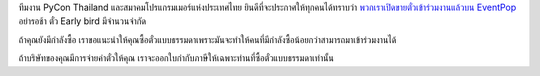 .. title: ซื้อตั๋ว
.. slug: buy-tickets
.. date: 2018-04-30 15:15:00 UTC+07:00
.. tags: draft
.. category: 
.. link: 
.. description: 
.. type: text

ทีมงาน PyCon Thailand และสมาคมโปรแกรมเมอร์แห่งประเทศไทย ยินดีที่จะประกาศให้ทุกคนได้ทราบว่า `พวกเราเปิดขายตั๋วเข้าร่วมงานแล้วบน EventPop <https://www.eventpop.me/e/3271-https-www-eventpop-me-e-3271>`_
อย่ารอช้า ตั๋ว Early bird มีจำนวนจำกัด

ถ้าคุณยังมีกำลังซื้อ เราขอแนะนำให้คุณซื้อตั๋วแบบธรรมดาเพราะมันจะทำให้คนที่มีกำลังซื้อน้อยกว่าสามารถมาเข้าร่วมงานได้

ถ้าบริษัทของคุณมีการจ่ายค่าตั๋วให้คุณ เราจะออกใบกำกับภาษีให้เฉพาะท่านที่ซื้อตั๋วแบบธรรมดาเท่านั้น

.. raw:: html

    <a class="btn btn-primary btn-lg active" href="https://www.eventpop.me/e/3271-https-www-eventpop-me-e-3271">ซื้อตั๋วได้ที่ th.pycon.org และ eventpop.</a>


